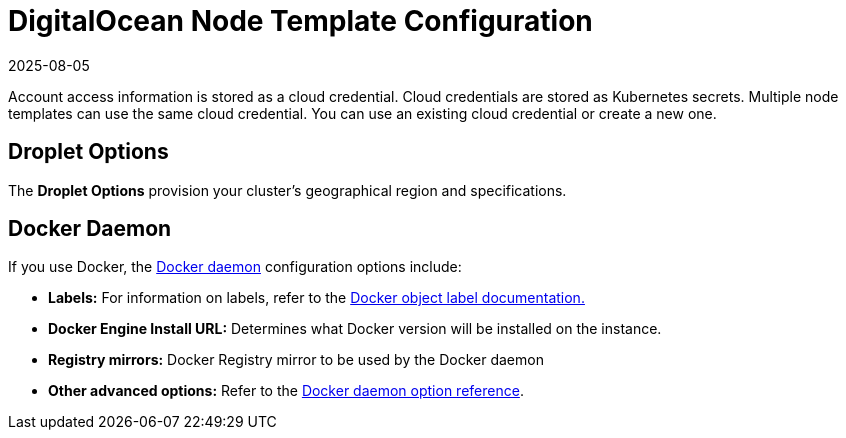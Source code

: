 = DigitalOcean Node Template Configuration
:page-languages: [en, zh]
:revdate: 2025-08-05
:page-revdate: {revdate}

Account access information is stored as a cloud credential. Cloud credentials are stored as Kubernetes secrets. Multiple node templates can use the same cloud credential. You can use an existing cloud credential or create a new one.

== Droplet Options

The *Droplet Options* provision your cluster's geographical region and specifications.

== Docker Daemon

If you use Docker, the https://docs.docker.com/engine/docker-overview/#the-docker-daemon[Docker daemon] configuration options include:

* *Labels:* For information on labels, refer to the https://docs.docker.com/config/labels-custom-metadata/[Docker object label documentation.]
* *Docker Engine Install URL:* Determines what Docker version will be installed on the instance.
* *Registry mirrors:* Docker Registry mirror to be used by the Docker daemon
* *Other advanced options:* Refer to the https://docs.docker.com/engine/reference/commandline/dockerd/[Docker daemon option reference].
